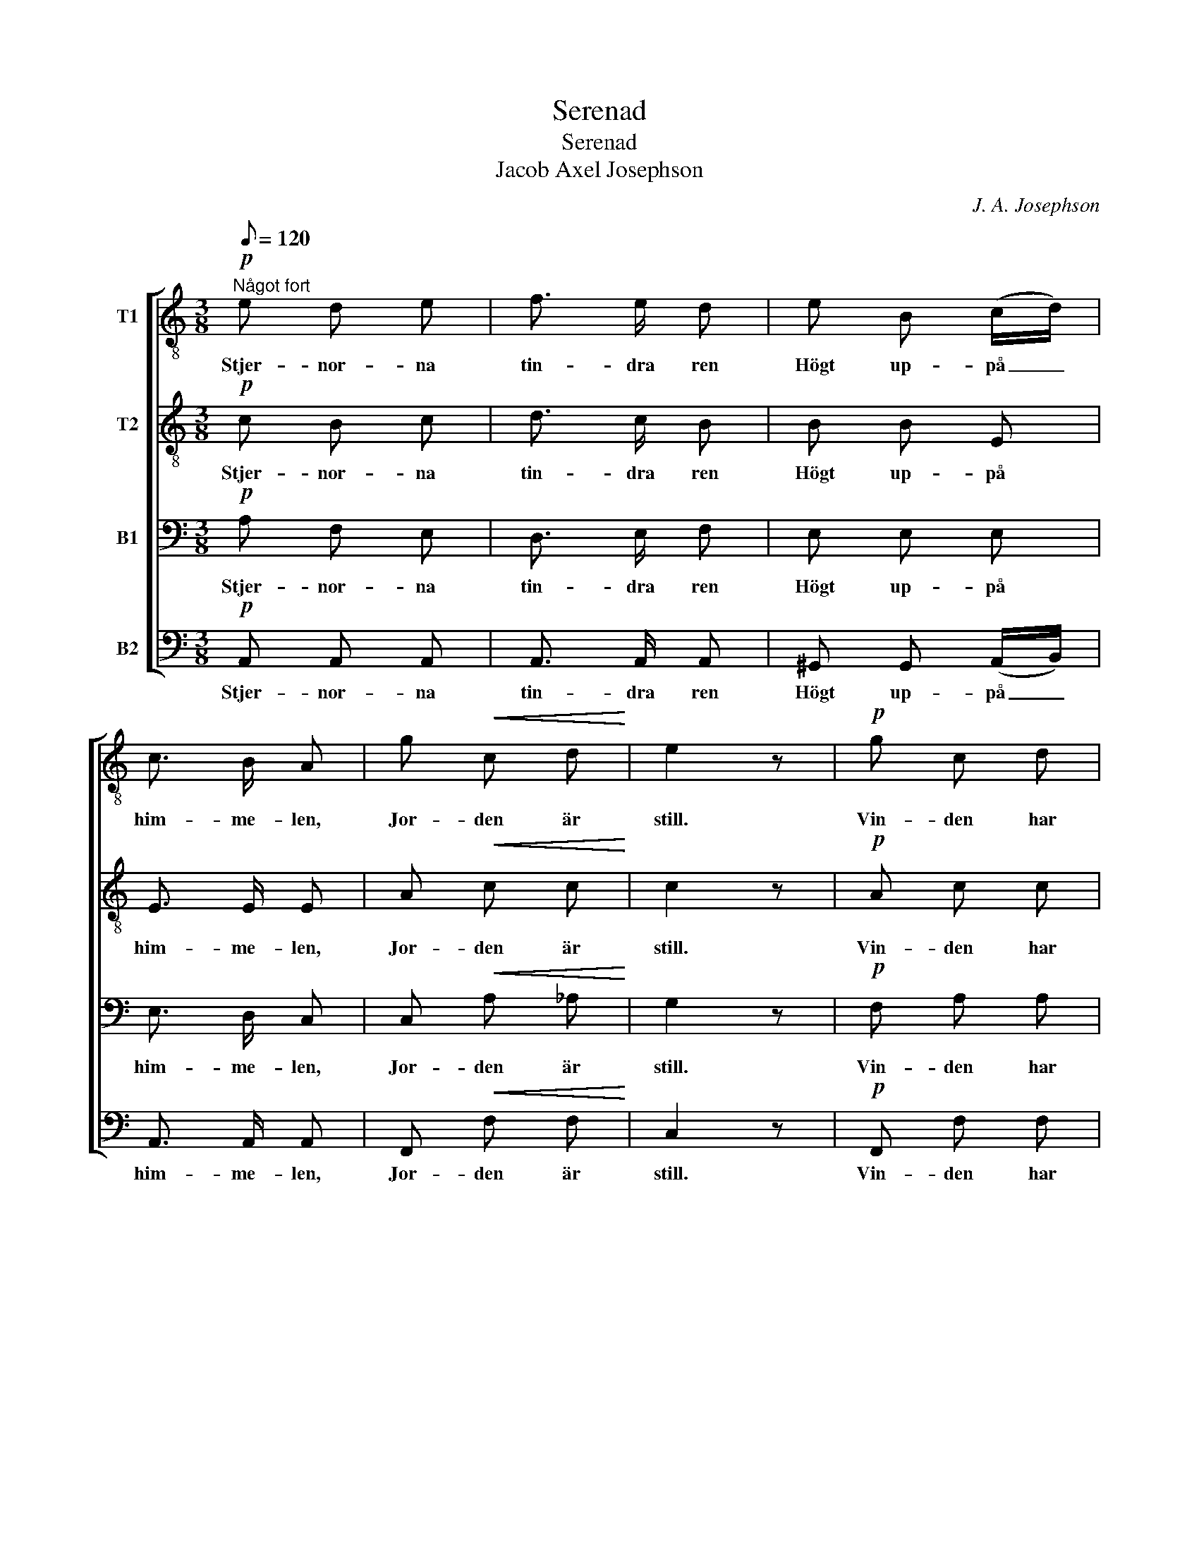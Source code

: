 X:1
T:Serenad
T:Serenad
T:Jacob Axel Josephson
C:J. A. Josephson
%%score [ 1 2 3 4 ]
L:1/8
Q:1/8=120
M:3/8
K:C
V:1 treble-8 nm="T1"
V:2 treble-8 nm="T2"
V:3 bass nm="B1"
V:4 bass nm="B2"
V:1
!p!"^Något fort" e d e | f3/2 e/ d | e B (c/d/) | c3/2 B/ A | g!<(! c d!<)! | e2 z |!p! g c d | %7
w: Stjer- nor- na|tin- dra ren|Högt up- på _|him- me- len,|Jor- den är|still.|Vin- den har|
 e3/2 d/ c | B e d | c3/2 B/ A |"_ten." d A B | c2 z |:!mf! d e f | e3/2 d/ e | %14
w: som- nat in,|Sak- ta för|vän- nen min|Bed- ja jag|vill.|Förs du vid|dröm- mars hand|
!<(! ^f/ f/!<)!!f! g f | e3/2 ^d/ e |!<(! =f e!<)!!>(! ^d | e2!>)! z | f e ^d | e3/2 =d/!<(! c | %20
w: Fjär- ran till min|läng- tans land,|Hör du min|röst?|Här vill jag|kal- la dig,|
 e ^f ^g!<)! |!f! a3/2 =g/ =f |!>(!"^dim. e rit." e d3/2 B/!>)! | A2 z :| %24
w: Säg, vill du|föl- ja mig,|Ljuf- va- ste|tröst?|
V:2
!p! c B c | d3/2 c/ B | B B E | E3/2 E/ E | A!<(! c c!<)! | c2 z |!p! A c c | c3/2 G/ G | ^G B B | %9
w: Stjer- nor- na|tin- dra ren|Högt up- på|him- me- len,|Jor- den är|still.|Vin- den har|som- nat in,|Sak- ta för|
 A3/2 ^G/ A |"_ten." A A =G | G2 z |:!mf! B c d | c3/2 B/ c |!<(! ^d/ d/!<)!!f! d d | B3/2 B/ B | %16
w: vän- nen min|Bed- ja jag|vill.|Förs du vid|dröm- mars hand|Fjär- ran till min|läng- tans land,|
!<(! c B!<)!!>(! A | ^G2!>)! z | c c c | B3/2 B/!<(! A | B c d!<)! |!f! (^cd/) e/ d | %22
w: Hör du min|röst?|Här vill jag|kal- la dig,|Säg, vill du|föl- * ja mig,|
!>(!"^dim. e rit." =c B3/2 d/!>)! | c2 z :| %24
w: Ljuf- va- ste|tröst?|
V:3
!p! A, F, E, | D,3/2 E,/ F, | E, E, E, | E,3/2 D,/ C, | C,!<(! A, _A,!<)! | G,2 z |!p! F, A, A, | %7
w: Stjer- nor- na|tin- dra ren|Högt up- på|him- me- len,|Jor- den är|still.|Vin- den har|
 G,3/2 F,/ E, | E, E, E, | E,3/2 E,/ E, |"_ten." F, F, F, | E,2 z |:!mf! G, G, G, | G,3/2 G,/ G, | %14
w: som- nat in,|Sak- ta för|vän- nen min|Bed- ja jag|vill.|Förs du vid|dröm- mars hand|
!<(! A,/ A,/!<)!!f! B, A, | G,3/2 ^F,/ G, |!<(! A, G,!<)!!>(! ^F, | E,2!>)! z | A, A, A, | %19
w: Fjär- ran till min|läng- tans land,|Hör du min|röst?|Här vill jag|
 ^G,3/2 G,/!<(! A, | ^G, A, B,!<)! |!f! A,3/2 A,/ A, |!>(!"^dim. e rit." A, A,3/2 ^G,/!>)! | %23
w: kal- la dig,|Säg, vill du|föl- ja mig,|Ljuf- va- ste|
 E,2 z :| %24
w: tröst?|
V:4
!p! A,, A,, A,, | A,,3/2 A,,/ A,, | ^G,, G,, (A,,/B,,/) | A,,3/2 A,,/ A,, | F,,!<(! F, F,!<)! | %5
w: Stjer- nor- na|tin- dra ren|Högt up- på _|him- me- len,|Jor- den är|
 C,2 z |!p! F,, F, F, | C,3/2 C,/ C, | E, ^G,, G,, | A,,3/2 D,/ C, |"_ten." F,, G,, G,, | C,2 z |: %12
w: still.|Vin- den har|som- nat in,|Sak- ta för|vän- nen min|Bed- ja jag|vill.|
!mf! G,, G,, G,, | C,3/2 G,,/ C, |!<(! B,,/ B,,/!<)!!f! B,, B,, | E,3/2 B,,/ E, | %16
w: Förs du vid|dröm- mars hand|Fjär- ran till min|läng- tans land,|
!<(! A,, B,,!<)!!>(! B,, | E,2!>)! z | z3 | z3 |!<(! E, E, E,!<)! |!f! (A,,B,,/) ^C,/ D, | %22
w: Hör du min|röst?|||Säg, vill du|föl- * ja mig,|
!>(!"^dim. e rit." E, F,3/2 E,/!>)! | A,,2 z :| %24
w: Ljuf- va- ste|tröst?|

